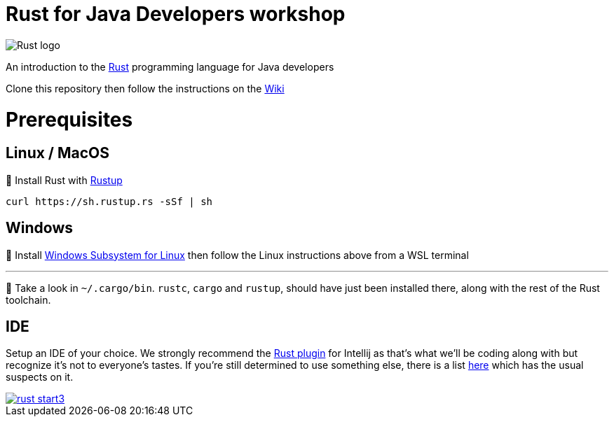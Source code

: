 = Rust for Java Developers workshop

image::images/rust-car.png[Rust logo]

An introduction to the https://www.rust-lang.org/[Rust] programming language for Java developers

Clone this repository then follow the instructions on the link:../../wiki/Lab-part-01[Wiki]

# Prerequisites

## Linux / MacOS
🦀 Install Rust with link:https://rustup.rs[Rustup]
```bash
curl https://sh.rustup.rs -sSf | sh
```
## Windows

🦀 Install link:https://docs.microsoft.com/en-us/windows/wsl/install-win10[Windows Subsystem for Linux] then follow the Linux instructions above from a WSL terminal

***

👀 Take a look in `~/.cargo/bin`. `rustc`, `cargo` and `rustup`, should have just been installed there, along with the rest of the Rust toolchain.

## IDE

Setup an IDE of your choice. We strongly recommend the link:https://intellij-rust.github.io[Rust plugin] for Intellij as that's what we'll be coding along with but recognize it's not to everyone's tastes. If you're still determined to use something else, there is a list link:https://github.com/rust-unofficial/awesome-rust#ides[here] which has the usual suspects on it.  

image::images/rust-start3.png[align="center", link="../../wiki/Lab-part-01"]
